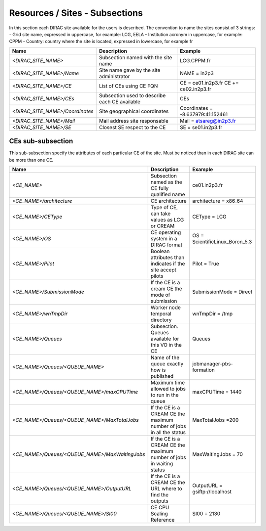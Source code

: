 Resources / Sites - Subsections
===============================

In this section each DIRAC site available for the users is described. The convention to name the sites consist of 3 strings:
- Grid site name, expressed in uppercase, for example: LCG, EELA
- Institution acronym in uppercase, for example: CPPM
- Country: country where the site is located, expressed in lowercase, for example fr

+---------------------------------+-----------------------------------------------+-----------------------------------+
| **Name**                        | **Description**                               | **Example**                       |
+---------------------------------+-----------------------------------------------+-----------------------------------+
| *<DIRAC_SITE_NAME>*             | Subsection named with the site name           | LCG.CPPM.fr                       |
+---------------------------------+-----------------------------------------------+-----------------------------------+
| *<DIRAC_SITE_NAME>/Name*        | Site name gave by the site administrator      | NAME = in2p3                      |
+---------------------------------+-----------------------------------------------+-----------------------------------+
| *<DIRAC_SITE_NAME>/CE*          | List of CEs using CE FQN                      | CE = ce01.in2p3.fr                |
|                                 |                                               | CE += ce02.in2p3.fr               |
+---------------------------------+-----------------------------------------------+-----------------------------------+
| *<DIRAC_SITE_NAME>/CEs*         | Subsection used to describe each CE available | CEs                               |
+---------------------------------+-----------------------------------------------+-----------------------------------+
| *<DIRAC_SITE_NAME>/Coordinates* | Site geographical coordinates                 | Coordinates = -8.637979:41.152461 |
+---------------------------------+-----------------------------------------------+-----------------------------------+
| *<DIRAC_SITE_NAME>/Mail*        | Mail address site responsable                 | Mail = atsareg@in2p3.fr           |
+---------------------------------+-----------------------------------------------+-----------------------------------+
| *<DIRAC_SITE_NAME>/SE*          | Closest SE respect to the CE                  | SE = se01.in2p3.fr                |
+---------------------------------+-----------------------------------------------+-----------------------------------+


CEs  sub-subsection
-------------------

This sub-subsection specify the attributes of each particular CE of the site. Must be noticed than in each DIRAC site can be more than one CE.

+------------------------------------------------+-------------------------------------------------------------+--------------------------------+
| **Name**                                       | **Description**                                             | **Example**                    |
+------------------------------------------------+-------------------------------------------------------------+--------------------------------+
| *<CE_NAME>*                                    | Subsection named as the CE fully qualified name             | ce01.in2p3.fr                  |
+------------------------------------------------+-------------------------------------------------------------+--------------------------------+
| *<CE_NAME>/architecture*                       | CE architecture                                             | architecture = x86_64          |
+------------------------------------------------+-------------------------------------------------------------+--------------------------------+
| *<CE_NAME>/CEType*                             | Type of CE, can take values as LCG or CREAM                 | CEType = LCG                   |
+------------------------------------------------+-------------------------------------------------------------+--------------------------------+
| *<CE_NAME>/OS*                                 | CE operating system in a DIRAC format                       | OS = ScientificLinux_Boron_5.3 |
+------------------------------------------------+-------------------------------------------------------------+--------------------------------+
| *<CE_NAME>/Pilot*                              | Boolean attributes than indicates if the site accept pilots | Pilot = True                   |
+------------------------------------------------+-------------------------------------------------------------+--------------------------------+
| *<CE_NAME>/SubmissionMode*                     | If the CE is a cream CE the mode of submission              | SubmissionMode = Direct        |
+------------------------------------------------+-------------------------------------------------------------+--------------------------------+
| *<CE_NAME>/wnTmpDir*                           | Worker node temporal directory                              | wnTmpDir = /tmp                |
+------------------------------------------------+-------------------------------------------------------------+--------------------------------+
| *<CE_NAME>/Queues*                             | Subsection. Queues available for this VO in the CE          | Queues                         |
+------------------------------------------------+-------------------------------------------------------------+--------------------------------+
| *<CE_NAME>/Queues/<QUEUE_NAME>*                | Name of the queue exactly how is published                  | jobmanager-pbs-formation       |
+------------------------------------------------+-------------------------------------------------------------+--------------------------------+
| *<CE_NAME>/Queues/<QUEUE_NAME>/maxCPUTime*     | Maximum time allowed to jobs to run in the queue            | maxCPUTime = 1440              |
+------------------------------------------------+-------------------------------------------------------------+--------------------------------+
| *<CE_NAME>/Queues/<QUEUE_NAME>/MaxTotalJobs*   | If the CE is a CREAM CE the maximum number of jobs in all   | MaxTotalJobs =200              |
|                                                | the status                                                  |                                |
+------------------------------------------------+-------------------------------------------------------------+--------------------------------+
| *<CE_NAME>/Queues/<QUEUE_NAME>/MaxWaitingJobs* | If the CE is a CREAM CE the maximum number of jobs in       | MaxWaitingJobs = 70            |
|                                                | waiting status                                              |                                |
+------------------------------------------------+-------------------------------------------------------------+--------------------------------+
| *<CE_NAME>/Queues/<QUEUE_NAME>/OutputURL*      | If the CE is a CREAM CE the URL where to find the outputs   | OutputURL = gsiftp://localhost |
+------------------------------------------------+-------------------------------------------------------------+--------------------------------+
| *<CE_NAME>/Queues/<QUEUE_NAME>/SI00*           | CE CPU Scaling Reference                                    | SI00 = 2130                    |
+------------------------------------------------+-------------------------------------------------------------+--------------------------------+
